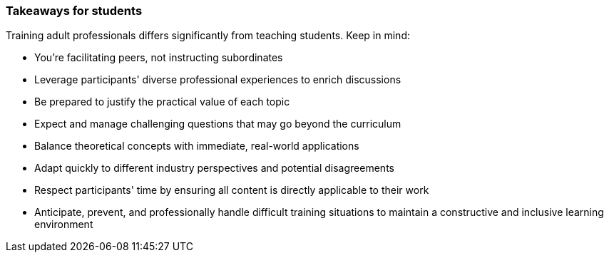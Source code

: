 // tag::EN[]
[discrete]
=== Takeaways for students
// end::EN[]

////
A short (!) summary of the LUs content from the learners perspective.
This is the TL;DR of relevant information that should be conveyed to learners.
////

// tag::EN[]
Training adult professionals differs significantly from teaching students. Keep in mind:

* You're facilitating peers, not instructing subordinates
* Leverage participants' diverse professional experiences to enrich discussions
* Be prepared to justify the practical value of each topic
* Expect and manage challenging questions that may go beyond the curriculum
* Balance theoretical concepts with immediate, real-world applications
* Adapt quickly to different industry perspectives and potential disagreements
* Respect participants' time by ensuring all content is directly applicable to their work
* Anticipate, prevent, and professionally handle difficult training situations to maintain a constructive and inclusive learning environment
// end::EN[]
